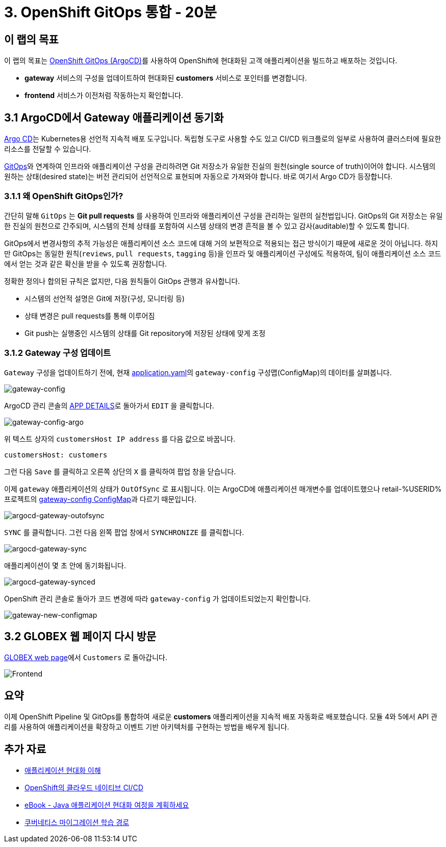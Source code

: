 = 3. OpenShift GitOps 통합 - 20분
:imagesdir: ../assets/images

== 이 랩의 목표

이 랩의 목표는 link:https://access.redhat.com/documentation/en-us/openshift_container_platform/4.11/html-single/cicd/index#about-redhat-openshift-gitops_understanding-openshift-gitops[OpenShift GitOps (ArgoCD)^]를 사용하여 OpenShift에 현대화된 고객 애플리케이션을 빌드하고 배포하는 것입니다.

* *gateway* 서비스의 구성을 업데이트하여 현대화된 *customers* 서비스로 포인터를 변경합니다.
* *frontend* 서비스가 이전처럼 작동하는지 확인합니다.

== 3.1 ArgoCD에서 Gateway 애플리케이션 동기화

link:https://argoproj.github.io/cd[Argo CD^]는 Kubernetes용 선언적 지속적 배포 도구입니다. 독립형 도구로 사용할 수도 있고 CI/CD 워크플로의 일부로 사용하여 클러스터에 필요한 리소스를 전달할 수 있습니다.

link:https://www.redhat.com/en/topics/devops/what-is-gitops[GitOps^]와 연계하여 인프라와 애플리케이션 구성을 관리하려면 Git 저장소가 유일한 진실의 원천(single source of truth)이어야 합니다. 시스템의 원하는 상태(desired state)는 버전 관리되어 선언적으로 표현되며 자동으로 가져와야 합니다. 바로 여기서 Argo CD가 등장합니다. 

=== 3.1.1 왜 OpenShift GitOps인가?

간단히 말해 `GitOps` 는 *Git pull requests* 를 사용하여 인프라와 애플리케이션 구성을 관리하는 일련의 실천법입니다. GitOps의 Git 저장소는 유일한 진실의 원천으로 간주되며, 시스템의 전체 상태를 포함하여 시스템 상태의 변경 흔적을 볼 수 있고 감사(auditable)할 수 있도록 합니다.

GitOps에서 변경사항의 추적 가능성은 애플리케이션 소스 코드에 대해 거의 보편적으로 적용되는 접근 방식이기 때문에 새로운 것이 아닙니다. 하지만 GitOps는 동일한 원칙(`reviews`, `pull requests`, `tagging` 등)을 인프라 및 애플리케이션 구성에도 적용하여, 팀이 애플리케이션 소스 코드에서 얻는 것과 같은 확신을 받을 수 있도록 권장합니다.

정확한 정의나 합의된 규칙은 없지만, 다음 원칙들이 GitOps 관행과 유사합니다.

* 시스템의 선언적 설명은 Git에 저장(구성, 모니터링 등)
* 상태 변경은 pull requests를 통해 이루어짐
* Git push는 실행중인 시스템의 상태를 Git repository에 저장된 상태에 맞게 조정

=== 3.1.2 Gateway 구성 업데이트

`Gateway` 구성을 업데이트하기 전에, 현재 link:https://console-openshift-console.%SUBDOMAIN%/k8s/ns/retail-%USERID%/configmaps/gateway-config[application.yaml^]의 `gateway-config` 구성맵(ConfigMap)의 데이터를 살펴봅니다.

image::gateway-config.png[gateway-config]

ArgoCD 관리 콘솔의 link:https://argocd-server-retail-%USERID%.%SUBDOMAIN%/applications/applications?view=tree&resource=&node=argoproj.io%2FApplication%2Fretail-%USERID%%2Fapplications%2F0&tab=parameters[APP DETAILS^]로 돌아가서 `EDIT` 을 클릭합니다.

image::gateway-config-argo.png[gateway-config-argo]

위 텍스트 상자의 `customersHost IP address` 를 다음 값으로 바꿉니다.

[.console-input]
[source,yaml]
----
customersHost: customers
----

그런 다음 `Save` 를 클릭하고 오른쪽 상단의 `X` 를 클릭하여 팝업 창을 닫습니다.

이제 `gateway` 애플리케이션의 상태가 `OutOfSync` 로 표시됩니다. 이는 ArgoCD에 애플리케이션 매개변수를 업데이트했으나 retail-%USERID% 프로젝트의 link:https://console-openshift-console.%SUBDOMAIN%/k8s/ns/retail-%USERID%/configmaps/gateway-config[gateway-config ConfigMap^]과 다르기 때문입니다.

image::argocd-gateway-outofsync.png[argocd-gateway-outofsync]

`SYNC` 를 클릭합니다. 그런 다음 왼쪽 팝업 창에서 `SYNCHRONIZE` 를 클릭합니다.

image::argocd-gateway-sync.png[argocd-gateway-sync]

애플리케이션이 몇 초 안에 동기화됩니다.

image::argocd-gateway-synced.png[argocd-gateway-synced]

OpenShift 관리 콘솔로 돌아가 코드 변경에 따라 `gateway-config` 가 업데이트되었는지 확인합니다.

image::gateway-new-configmap.png[gateway-new-configmap]

== 3.2 GLOBEX 웹 페이지 다시 방문

link:https://ordersfrontend-retail-%USERID%.%SUBDOMAIN%[GLOBEX web page^]에서 `Customers` 로 돌아갑니다.

image::frontend.png[Frontend]

== 요약

이제 OpenShift Pipeline 및 GitOps를 통합하여 새로운 *customers* 애플리케이션을 지속적 배포 자동화로 배포했습니다. 모듈 4와 5에서 API 관리를 사용하여 애플리케이션을 확장하고 이벤트 기반 아키텍처를 구현하는 방법을 배우게 됩니다.

== 추가 자료

* https://www.redhat.com/en/topics/application-modernization[애플리케이션 현대화 이해^]
* https://www.redhat.com/en/topics/devops/what-cicd-pipeline[OpenShift의 클라우드 네이티브 CI/CD^]
* https://www.redhat.com/en/resources/java-app-modernization-with-openshift-e-book[eBook - Java 애플리케이션 현대화 여정을 계획하세요^]
* https://kubebyexample.com/en/learning-paths/migrating-kubernetes/assess-and-refactor-tackle[쿠버네티스 마이그레이션 학습 경로^]